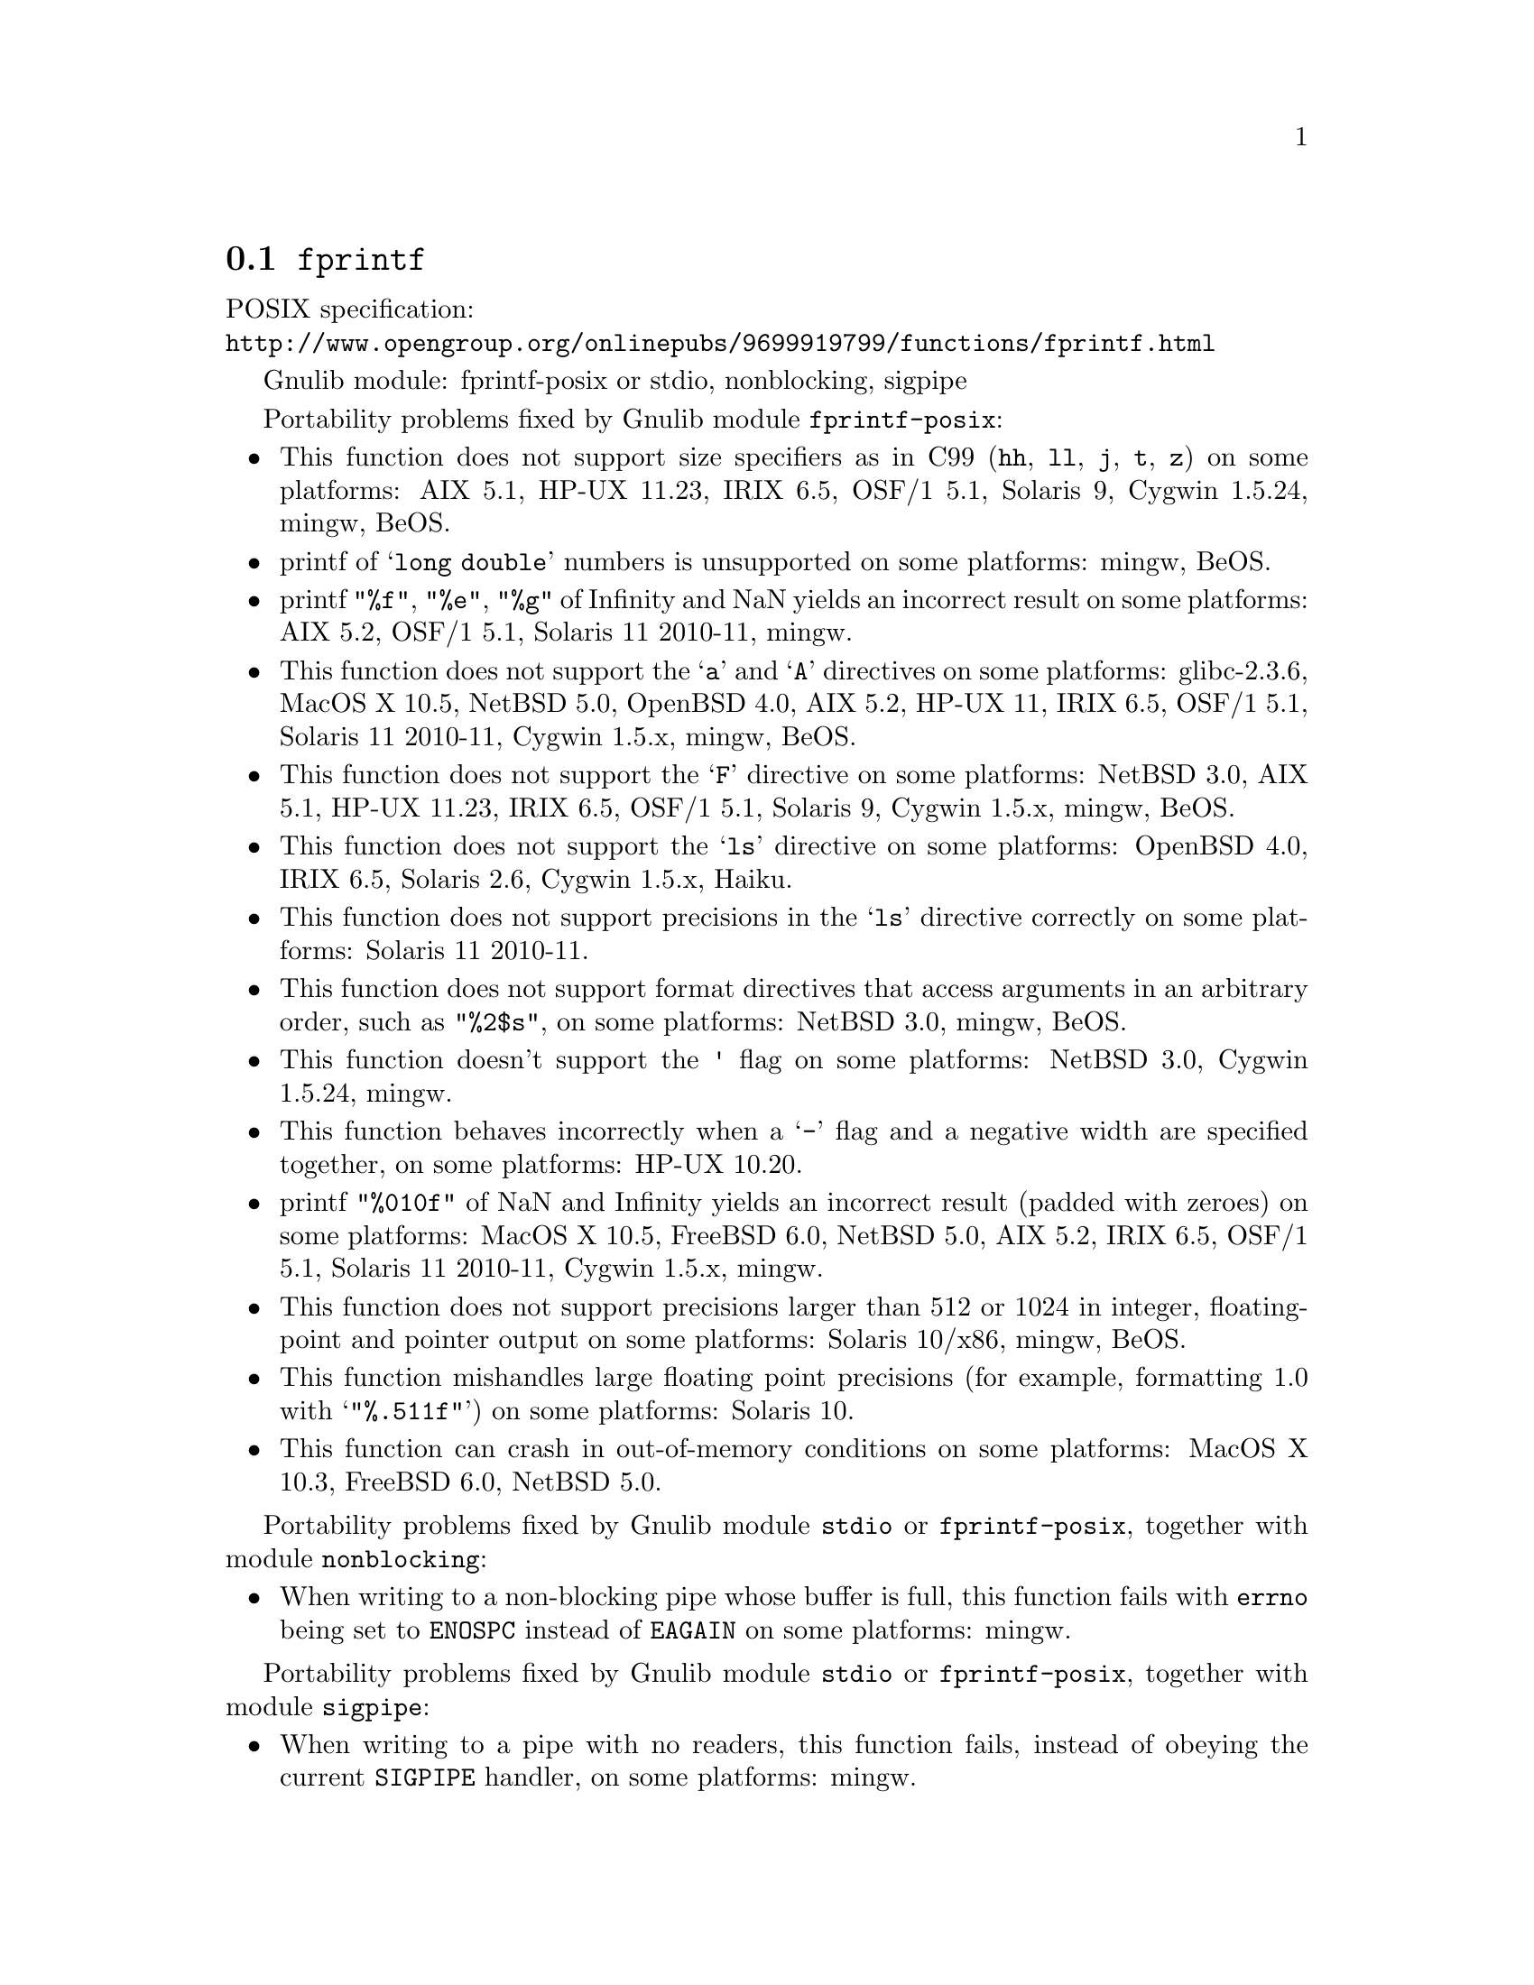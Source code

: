 @node fprintf
@section @code{fprintf}
@findex fprintf

POSIX specification:@* @url{http://www.opengroup.org/onlinepubs/9699919799/functions/fprintf.html}

Gnulib module: fprintf-posix or stdio, nonblocking, sigpipe

Portability problems fixed by Gnulib module @code{fprintf-posix}:
@itemize
@item
This function does not support size specifiers as in C99 (@code{hh}, @code{ll},
@code{j}, @code{t}, @code{z}) on some platforms:
AIX 5.1, HP-UX 11.23, IRIX 6.5, OSF/1 5.1, Solaris 9, Cygwin 1.5.24, mingw, BeOS.
@item
printf of @samp{long double} numbers is unsupported on some platforms:
mingw, BeOS.
@item
printf @code{"%f"}, @code{"%e"}, @code{"%g"} of Infinity and NaN yields an
incorrect result on some platforms:
AIX 5.2, OSF/1 5.1, Solaris 11 2010-11, mingw.
@item
This function does not support the @samp{a} and @samp{A} directives on some
platforms:
glibc-2.3.6, MacOS X 10.5, NetBSD 5.0, OpenBSD 4.0, AIX 5.2, HP-UX 11,
IRIX 6.5, OSF/1 5.1, Solaris 11 2010-11, Cygwin 1.5.x, mingw, BeOS.
@item
This function does not support the @samp{F} directive on some platforms:
NetBSD 3.0, AIX 5.1, HP-UX 11.23, IRIX 6.5, OSF/1 5.1, Solaris 9,
Cygwin 1.5.x, mingw, BeOS.
@item
This function does not support the @samp{ls} directive on some platforms:
OpenBSD 4.0, IRIX 6.5, Solaris 2.6, Cygwin 1.5.x, Haiku.
@item
This function does not support precisions in the @samp{ls} directive correctly
on some platforms:
Solaris 11 2010-11.
@item
This function does not support format directives that access arguments in an
arbitrary order, such as @code{"%2$s"}, on some platforms:
NetBSD 3.0, mingw, BeOS.
@item
This function doesn't support the @code{'} flag on some platforms:
NetBSD 3.0, Cygwin 1.5.24, mingw.
@item
This function behaves incorrectly when a @samp{-} flag and a negative width
are specified together, on some platforms:
HP-UX 10.20.
@item
printf @code{"%010f"} of NaN and Infinity yields an incorrect result (padded
with zeroes) on some platforms:
MacOS X 10.5, FreeBSD 6.0, NetBSD 5.0, AIX 5.2, IRIX 6.5, OSF/1 5.1, Solaris 11 2010-11, Cygwin 1.5.x, mingw.
@item
This function does not support precisions larger than 512 or 1024 in integer,
floating-point and pointer output on some platforms:
Solaris 10/x86, mingw, BeOS.
@item
This function mishandles large floating point precisions
(for example, formatting 1.0 with @samp{"%.511f"})
on some platforms:
Solaris 10.
@item
This function can crash in out-of-memory conditions on some platforms:
MacOS X 10.3, FreeBSD 6.0, NetBSD 5.0.
@end itemize

Portability problems fixed by Gnulib module @code{stdio} or @code{fprintf-posix}, together with module @code{nonblocking}:
@itemize
@item
When writing to a non-blocking pipe whose buffer is full, this function fails
with @code{errno} being set to @code{ENOSPC} instead of @code{EAGAIN} on some
platforms:
mingw.
@end itemize

Portability problems fixed by Gnulib module @code{stdio} or @code{fprintf-posix}, together with module @code{sigpipe}:
@itemize
@item
When writing to a pipe with no readers, this function fails, instead of
obeying the current @code{SIGPIPE} handler, on some platforms:
mingw.
@end itemize

Portability problems not fixed by Gnulib:
@itemize
@item
Attempting to write to a read-only stream fails with @code{EOF} but
does not set the error flag for @code{ferror} on some platforms:
glibc 2.13.
@end itemize
